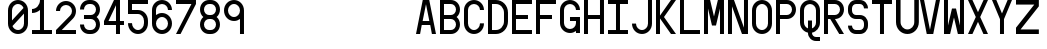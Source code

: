 SplineFontDB: 3.2
FontName: Kriskin_Mono
FullName: Kriskin_Mono
FamilyName: Kriskin_Mono
Weight: Regular
Copyright: Copyright (c) 2024, HP
UComments: "2024-11-24: Created with FontForge (http://fontforge.org)"
Version: 001.000
ItalicAngle: 0
UnderlinePosition: -100
UnderlineWidth: 50
Ascent: 800
Descent: 200
InvalidEm: 0
LayerCount: 2
Layer: 0 0 "Back" 1
Layer: 1 0 "Fore" 0
XUID: [1021 514 1069795555 24738]
StyleMap: 0x0000
FSType: 0
OS2Version: 0
OS2_WeightWidthSlopeOnly: 0
OS2_UseTypoMetrics: 1
CreationTime: 1732470054
ModificationTime: 1733412626
OS2TypoAscent: 0
OS2TypoAOffset: 1
OS2TypoDescent: 0
OS2TypoDOffset: 1
OS2TypoLinegap: 90
OS2WinAscent: 0
OS2WinAOffset: 1
OS2WinDescent: 0
OS2WinDOffset: 1
HheadAscent: 0
HheadAOffset: 1
HheadDescent: 0
HheadDOffset: 1
MarkAttachClasses: 1
DEI: 91125
Encoding: ISO8859-1
UnicodeInterp: none
NameList: AGL For New Fonts
DisplaySize: -48
AntiAlias: 1
FitToEm: 0
WinInfo: 0 27 10
BeginPrivate: 0
EndPrivate
BeginChars: 256 123

StartChar: A
Encoding: 65 65 0
Width: 600
VWidth: 200
Flags: HW
LayerCount: 2
Fore
SplineSet
0 0 m 1
 169 800 l 1
 331 800 l 1
 500 0 l 1
 398 0 l 1
 356 200 l 1
 144 200 l 1
 102 0 l 1
 0 0 l 1
166 300 m 1
 334 300 l 1
 250 700 l 1
 166 300 l 1
EndSplineSet
EndChar

StartChar: B
Encoding: 66 66 1
Width: 600
VWidth: 160
Flags: HW
LayerCount: 2
Fore
SplineSet
0 800 m 1
 0 800 275.162109375 800.080078125 275 800 c 1
 398.983398438 799.767578125 499.733398438 699.118164062 499.733398438 575.080078125 c 0
 499.733398438 504.384765625 467.05859375 441.260742188 416 400 c 1
 467.05859375 358.739257812 499.571289062 295.694335938 499.571289062 224.999023438 c 0
 499.571289062 100.961914062 398.983398438 0.232421875 275 0 c 2
 0 0 l 1
 0 800 l 1
100 350 m 1
 100 100 l 1
 275 100 l 2
 343.989257812 100 400 156.010742188 400 225 c 0
 400 293.989257812 343.989257812 350 275 350 c 2
 100 350 l 1
100 700 m 1
 100 450 l 1
 275 450 l 2
 343.989257812 450 400 506.010742188 400 575 c 0
 400 643.989257812 343.989257812 700 275 700 c 2
 100 700 l 1
EndSplineSet
EndChar

StartChar: C
Encoding: 67 67 2
Width: 600
VWidth: 160
Flags: HW
LayerCount: 2
Fore
SplineSet
400 550 m 1
 400 632.787109375 332.787109375 700 250 700 c 0
 167.212890625 700 100 632.787109375 100 550 c 2
 100 250 l 2
 100 167.212890625 167.212890625 100 250 100 c 0
 332.787109375 100 400 167.212890625 400 250 c 1
 500 250 l 1
 500 112.021484375 387.978515625 0 250 0 c 0
 112.021484375 0 0 112.021484375 0 250 c 2
 0 550 l 2
 0 687.978515625 112.021484375 800 250 800 c 0
 387.978515625 800 500 687.978515625 500 550 c 1
 400 550 l 1
EndSplineSet
EndChar

StartChar: D
Encoding: 68 68 3
Width: 600
VWidth: 160
Flags: HW
LayerCount: 2
Fore
SplineSet
0 0 m 1
 0 800 l 1
 200 800 l 2
 365.57421875 800 500 665.57421875 500 500 c 2
 500 300 l 2
 500 134.42578125 365.57421875 0 200 0 c 2
 0 0 l 1
100 700 m 1
 100 100 l 1
 200 100 l 2
 310.3828125 100 400 189.6171875 400 300 c 2
 400 500 l 2
 400 610.3828125 310.3828125 700 200 700 c 2
 100 700 l 1
EndSplineSet
EndChar

StartChar: E
Encoding: 69 69 4
Width: 600
VWidth: 160
Flags: HW
LayerCount: 2
Fore
SplineSet
0 0 m 1
 0 800 l 1
 500 800 l 1
 500 700 l 1
 100 700 l 1
 100 450 l 1
 400 450 l 1
 400 350 l 1
 100 350 l 1
 100 100 l 1
 500 100 l 1
 500 0 l 1
 0 0 l 1
EndSplineSet
EndChar

StartChar: F
Encoding: 70 70 5
Width: 600
VWidth: 160
Flags: HW
LayerCount: 2
Fore
SplineSet
0 0 m 1
 0 800 l 1
 500 800 l 1
 500 700 l 1
 100 700 l 1
 100 450 l 1
 400 450 l 1
 400 350 l 1
 100 350 l 1
 100 0 l 1
 0 0 l 1
EndSplineSet
EndChar

StartChar: G
Encoding: 71 71 6
Width: 600
VWidth: 160
Flags: HW
LayerCount: 2
Fore
SplineSet
400 550 m 1
 400 632.787109375 332.787109375 700 250 700 c 0
 167.212890625 700 100 632.787109375 100 550 c 2
 100 250 l 2
 100 167.212890625 167.212890625 100 250 100 c 0
 332.787109375 100 400 167.212890625 400 250 c 2
 400 300 l 1
 250 300 l 1
 250 400 l 1
 500 400 l 1
 500 250 l 1
 500 0 l 1
 400 0 l 1
 400 50 l 1
 358.241210938 18.681640625 306.376953125 0.119140625 250.209960938 0.119140625 c 0
 112.231445312 0.119140625 0 112.021484375 0 250 c 0
 0.2099609375 250.119140625 0 550 0 550 c 2
 0 687.978515625 112.021484375 800 250 800 c 0
 387.978515625 800 500 687.978515625 500 550 c 1
 400 550 l 1
EndSplineSet
EndChar

StartChar: H
Encoding: 72 72 7
Width: 600
VWidth: 160
Flags: HW
LayerCount: 2
Fore
SplineSet
0 0 m 1
 0 800 l 1
 100 800 l 1
 100 450 l 1
 400 450 l 1
 400 800 l 1
 500 800 l 1
 500 0 l 1
 400 0 l 1
 400 350 l 1
 100 350 l 1
 100 0 l 1
 0 0 l 1
EndSplineSet
EndChar

StartChar: I
Encoding: 73 73 8
Width: 600
VWidth: 160
Flags: HW
LayerCount: 2
Fore
SplineSet
0 0 m 1
 0 100 l 1
 200 100 l 1
 200 700 l 1
 0 700 l 1
 0 800 l 1
 500 800 l 1
 500 700 l 1
 300 700 l 1
 300 100 l 1
 500 100 l 1
 500 0 l 1
 0 0 l 1
EndSplineSet
EndChar

StartChar: J
Encoding: 74 74 9
Width: 600
VWidth: 160
Flags: HW
LayerCount: 2
Fore
SplineSet
500 800 m 1
 500 250 l 2
 500 112.021484375 387.978515625 0 250 0 c 0
 112.021484375 0 0 112.021484375 0 250 c 1
 100 250 l 1
 100 167.212890625 167.212890625 100 250 100 c 0
 332.787109375 100 400 167.212890625 400 250 c 2
 400 800 l 1
 500 800 l 1
EndSplineSet
EndChar

StartChar: K
Encoding: 75 75 10
Width: 600
VWidth: 160
Flags: HW
LayerCount: 2
Fore
SplineSet
0 0 m 1
 0 800 l 1
 100 800 l 1
 100 433 l 1
 375 800 l 1
 500 800 l 1
 200 400 l 1
 500 0 l 1
 375 0 l 1
 100 367 l 1
 100 0 l 1
 0 0 l 1
EndSplineSet
EndChar

StartChar: L
Encoding: 76 76 11
Width: 600
VWidth: 160
Flags: HW
LayerCount: 2
Fore
SplineSet
0 0 m 1
 0 800 l 1
 100 800 l 1
 100 100 l 1
 500 100 l 1
 500 0 l 1
 0 0 l 1
EndSplineSet
EndChar

StartChar: M
Encoding: 77 77 12
Width: 600
VWidth: 160
Flags: HW
LayerCount: 2
Fore
SplineSet
0 0 m 1
 0 800 l 1
 153 800 l 1
 250 412 l 1
 347 800 l 1
 500 800 l 1
 500 0 l 1
 400 0 l 1
 400 600 l 1
 300 200 l 1
 200 200 l 1
 100 600 l 1
 100 0 l 1
 0 0 l 1
EndSplineSet
EndChar

StartChar: N
Encoding: 78 78 13
Width: 600
VWidth: 160
Flags: HW
LayerCount: 2
Fore
SplineSet
0 0 m 1
 0 800 l 1
 150 800 l 1
 400 149 l 1
 400 800 l 1
 500 800 l 1
 500 0 l 1
 350 0 l 1
 100 651 l 1
 100 0 l 1
 0 0 l 1
EndSplineSet
EndChar

StartChar: O
Encoding: 79 79 14
Width: 600
VWidth: 160
Flags: HW
LayerCount: 2
Fore
SplineSet
0 250 m 2
 0 550 l 2
 0 687.978515625 112.021484375 800 250 800 c 0
 387.978515625 800 500 687.978515625 500 550 c 2
 500 250 l 2
 500 112.021484375 387.978515625 0 250 0 c 0
 112.021484375 0 0 112.021484375 0 250 c 2
400 250 m 2
 400 550 l 2
 400 632.787109375 332.787109375 700 250 700 c 0
 167.212890625 700 100 632.787109375 100 550 c 2
 100 250 l 2
 100 167.212890625 167.212890625 100 250 100 c 0
 332.787109375 100 400 167.212890625 400 250 c 2
EndSplineSet
EndChar

StartChar: P
Encoding: 80 80 15
Width: 600
VWidth: 160
Flags: HW
LayerCount: 2
Fore
SplineSet
0 0 m 1
 0 800 l 1
 275 800 l 2
 399.181640625 800 500 699.181640625 500 575 c 0
 500 450.818359375 399.181640625 350 275 350 c 2
 100 350 l 1
 100 0 l 1
 0 0 l 1
100 450 m 1
 275 450 l 2
 343.989257812 450 400 506.010742188 400 575 c 0
 400 643.989257812 343.989257812 700 275 700 c 2
 100 700 l 1
 100 450 l 1
EndSplineSet
EndChar

StartChar: Q
Encoding: 81 81 16
Width: 600
VWidth: 2000
Flags: HW
LayerCount: 2
Fore
SplineSet
0 550 m 6
 0 687.98828125 112.01171875 800 250 800 c 4
 387.98828125 800 500 687.98828125 500 550 c 6
 500 250 l 5
 500 249.90234375 l 6
 500 129.19921875 413.96484375 28.22265625 300 4.98046875 c 5
 300.1953125 4.98046875 300 0 300 0 c 6
 300 -55.17578125 344.82421875 -100 400 -100 c 6
 500 -100 l 5
 500 -200 l 5
 400 -200 l 6
 289.6484375 -200 200 -110.3515625 200 0 c 6
 200 4.98046875 l 6
 163.122070312 12.5009765625 129.189453125 28.162109375 100.157226562 50 c 4
 39.4697265625 95.6484375 0.1953125 168.2890625 0.1953125 250 c 6
 0 250 l 5
 0.1953125 250 0 550 0 550 c 6
400 550 m 6
 400 632.8125 332.8125 700 250 700 c 4
 167.1875 700 100 632.8125 100 550 c 6
 100 250 l 6
 100.1953125 184.86328125 141.89453125 129.58984375 200 108.984375 c 4
 200 300 l 5
 300 300 l 5
 300 108.984375 l 5
 358.10546875 129.58984375 399.8046875 184.86328125 400 250 c 4
 400 550 l 6
EndSplineSet
EndChar

StartChar: R
Encoding: 82 82 17
Width: 600
VWidth: 160
Flags: HW
LayerCount: 2
Fore
SplineSet
0 0 m 1
 0 800 l 1
 275 800 l 2
 399.181640625 800 500 699.181640625 500 575 c 0
 500 450.818359375 399.181640625 350 275 350 c 1
 500 0 l 1
 381 0 l 1
 156 350 l 1
 100 350 l 1
 100 0 l 1
 0 0 l 1
100 450 m 1
 275 450 l 2
 343.989257812 450 400 506.010742188 400 575 c 0
 400 643.989257812 343.989257812 700 275 700 c 2
 100 700 l 1
 100 450 l 1
EndSplineSet
EndChar

StartChar: S
Encoding: 83 83 18
Width: 600
VWidth: 160
Flags: HW
LayerCount: 2
Fore
SplineSet
300 0 m 2
 200 0 l 2
 89.6171875 0 0 89.6171875 0 200 c 1
 100 200 l 1
 100 144.80859375 144.80859375 100 200 100 c 2
 300 100 l 2
 355.19140625 100 400 144.80859375 400 200 c 2
 400 250 l 2
 400 305.19140625 355.19140625 350 300 350 c 2
 200 350 l 2
 89.6171875 350 0 439.6171875 0 550 c 2
 0 600 l 2
 0 710.3828125 89.6171875 800 200 800 c 2
 300 800 l 2
 410.3828125 800 500 710.3828125 500 600 c 1
 400 600 l 1
 400 655.19140625 355.19140625 700 300 700 c 2
 200 700 l 2
 144.80859375 700 100 655.19140625 100 600 c 2
 100 550 l 2
 100 494.80859375 144.80859375 450 200 450 c 2
 300 450 l 2
 410.3828125 450 500 360.3828125 500 250 c 2
 500 200 l 2
 500 89.6171875 410.3828125 0 300 0 c 2
EndSplineSet
EndChar

StartChar: T
Encoding: 84 84 19
Width: 600
VWidth: 160
Flags: HW
LayerCount: 2
Fore
SplineSet
300 0 m 1
 200 0 l 1
 200 700 l 1
 0 700 l 1
 0 800 l 1
 500 800 l 1
 500 700 l 1
 300 700 l 1
 300 0 l 1
EndSplineSet
EndChar

StartChar: U
Encoding: 85 85 20
Width: 600
VWidth: 160
Flags: HW
LayerCount: 2
Fore
SplineSet
0 800 m 1
 114.286132812 800 l 1
 114.286132812 285.713867188 l 2
 114.286132812 191.099609375 191.099609375 114.286132812 285.713867188 114.286132812 c 0
 380.328125 114.286132812 457.142578125 191.099609375 457.142578125 285.713867188 c 2
 457.142578125 800 l 1
 571.428710938 800 l 1
 571.428710938 285.713867188 l 2
 571.428710938 128.024414062 443.404296875 0 285.713867188 0 c 0
 128.024414062 0 0 128.024414062 0 285.713867188 c 2
 0 800 l 1
EndSplineSet
EndChar

StartChar: V
Encoding: 86 86 21
Width: 600
VWidth: 160
Flags: HW
LayerCount: 2
Fore
SplineSet
0 800 m 1
 102 800 l 1
 250 100 l 1
 398 800 l 1
 500 800 l 1
 331 0 l 1
 169 0 l 1
 0 800 l 1
EndSplineSet
EndChar

StartChar: W
Encoding: 87 87 22
Width: 600
VWidth: 160
Flags: HW
LayerCount: 2
Fore
SplineSet
500 800 m 1
 500 0 l 1
 347 0 l 1
 250 388 l 1
 153 0 l 1
 0 0 l 1
 0 800 l 1
 100 800 l 1
 100 200 l 1
 200 600 l 1
 300 600 l 1
 400 200 l 1
 400 800 l 1
 500 800 l 1
EndSplineSet
EndChar

StartChar: X
Encoding: 88 88 23
Width: 600
VWidth: 160
Flags: HW
LayerCount: 2
Fore
SplineSet
0 0 m 1
 195 400 l 1
 0 800 l 1
 111 800 l 1
 250 514 l 1
 389 800 l 1
 500 800 l 1
 305 400 l 1
 500 0 l 1
 386 0 l 1
 250 286 l 1
 111 0 l 1
 0 0 l 1
EndSplineSet
EndChar

StartChar: Y
Encoding: 89 89 24
Width: 600
VWidth: 160
Flags: HW
LayerCount: 2
Fore
SplineSet
200 0 m 1
 200 350 l 1
 0 800 l 1
 109 800 l 1
 250 483 l 1
 391 800 l 1
 500 800 l 1
 300 350 l 1
 300 0 l 1
 200 0 l 1
EndSplineSet
EndChar

StartChar: Z
Encoding: 90 90 25
Width: 600
VWidth: 160
Flags: HW
LayerCount: 2
Fore
SplineSet
0 0 m 1
 0 154.286132812 l 1
 457.142578125 685.713867188 l 1
 0 685.713867188 l 1
 0 800 l 1
 571.428710938 800 l 1
 571.428710938 645.713867188 l 1
 114.286132812 114.286132812 l 1
 571.428710938 114.286132812 l 1
 571.428710938 0 l 1
 0 0 l 1
EndSplineSet
EndChar

StartChar: a
Encoding: 97 97 26
Width: 600
Flags: HW
LayerCount: 2
Fore
SplineSet
500 0 m 1
 400 0 l 1
 400 26.953125 l 1
 378.02734375 12.79296875 352.24609375 3.125 325 0 c 1
 325.390625 0.09765625 175 0 175 0 c 2
 78.41796875 0 0 78.41796875 0 175 c 0
 0 271.58203125 78.41796875 350 175 350 c 2
 325 350 l 2
 351.7578125 350 377.34375 343.84765625 400 333.0078125 c 1
 399.8046875 333.10546875 400 350 400 350 c 2
 400 405.17578125 355.17578125 450 300 450 c 2
 50 450 l 1
 50 550 l 1
 300 550 l 2
 410.3515625 550 500 460.3515625 500 350 c 2
 500 0 l 1
325 100 m 2
 366.40625 100 400 133.59375 400 175 c 0
 400 216.40625 366.40625 250 325 250 c 2
 175 250 l 2
 133.59375 250 100 216.40625 100 175 c 0
 100 133.59375 133.59375 100 175 100 c 2
 325 100 l 2
EndSplineSet
EndChar

StartChar: b
Encoding: 98 98 27
Width: 600
Flags: HW
LayerCount: 2
Fore
SplineSet
0 0 m 1
 0 800 l 1
 100 800 l 1
 100 800 100.1953125 500.09765625 100 500 c 1
 141.796875 531.34765625 193.84765625 550 250 550 c 0
 387.98828125 550 500 437.98828125 500 300 c 2
 500 300 499.8046875 250.09765625 500 250 c 0
 500 112.01171875 387.79296875 0.09765625 249.8046875 0.09765625 c 0
 193.65234375 0.09765625 141.796875 18.65234375 100 50 c 1
 100 0 l 1
 0 0 l 1
100 300 m 2
 100 250 l 2
 100 167.1875 167.1875 100 250 100 c 0
 332.8125 100 400 167.1875 400 250 c 2
 400 300 l 2
 400 382.8125 332.8125 450 250 450 c 0
 167.1875 450 100 382.8125 100 300 c 2
EndSplineSet
EndChar

StartChar: c
Encoding: 99 99 28
Width: 600
Flags: HW
LayerCount: 2
Fore
SplineSet
500 0 m 1
 275 0 l 2
 123.2421875 0 0 123.2421875 0 275 c 0
 0 426.7578125 123.2421875 550 275 550 c 2
 500 550 l 1
 500 450 l 1
 275 450 l 2
 178.41796875 450 100 371.58203125 100 275 c 0
 100 178.41796875 178.41796875 100 275 100 c 2
 500 100 l 1
 500 0 l 1
EndSplineSet
EndChar

StartChar: d
Encoding: 100 100 29
Width: 600
Flags: HW
LayerCount: 2
Fore
SplineSet
500 0 m 1
 400 0 l 1
 400 50 l 1
 358.203125 18.65234375 306.34765625 0.09765625 250.1953125 0.09765625 c 0
 112.20703125 0.09765625 0 112.01171875 0 250 c 0
 0.1953125 250.09765625 0 300 0 300 c 2
 0 437.98828125 112.01171875 550 250 550 c 0
 306.15234375 550 358.203125 531.34765625 400 500 c 1
 399.8046875 500.09765625 400 800 400 800 c 1
 500 800 l 1
 500 0 l 1
400 300 m 2
 400 382.8125 332.8125 450 250 450 c 0
 167.1875 450 100 382.8125 100 300 c 2
 100 250 l 2
 100 167.1875 167.1875 100 250 100 c 0
 332.8125 100 400 167.1875 400 250 c 2
 400 300 l 2
EndSplineSet
EndChar

StartChar: e
Encoding: 101 101 30
Width: 600
Flags: HW
LayerCount: 2
Fore
SplineSet
500 200 m 1
 108.984375 200 l 0
 129.58984375 141.89453125 184.86328125 100.1953125 250 100 c 2
 500 100 l 1
 500 0 l 1
 250 0 l 2
 112.01171875 0 0 112.01171875 0 250 c 2
 0 300 l 2
 0 437.98828125 112.01171875 550 250 550 c 0
 387.98828125 550 500 437.98828125 500 300 c 2
 500 200 l 1
100 300 m 1
 400 300 l 1
 400 382.8125 332.8125 450 250 450 c 0
 167.1875 450 100 382.8125 100 300 c 1
EndSplineSet
EndChar

StartChar: f
Encoding: 102 102 31
Width: 600
Flags: HW
LayerCount: 2
Fore
SplineSet
150 0 m 1
 150 450 l 1
 0 450 l 1
 0 550 l 1
 150 550 l 1
 150 600 l 2
 150 710.3515625 239.6484375 800 350 800 c 2
 500 800 l 1
 500 700 l 1
 350 700 l 2
 294.82421875 700 250 655.17578125 250 600 c 2
 250 550 l 1
 500 550 l 1
 500 450 l 1
 250 450 l 1
 250 0 l 1
 150 0 l 1
EndSplineSet
EndChar

StartChar: g
Encoding: 103 103 32
Width: 600
Flags: HW
LayerCount: 2
Fore
SplineSet
500 550 m 1
 500 -100 l 2
 500 -237.98828125 387.98828125 -350 250 -350 c 0
 112.01171875 -350 0 -237.98828125 0 -100 c 1
 100 -100 l 1
 100 -182.8125 167.1875 -250 250 -250 c 0
 332.8125 -250 400 -182.8125 400 -100 c 2
 400 -100 399.8046875 49.90234375 400 50 c 1
 358.203125 18.65234375 306.15234375 0 250 0 c 0
 112.01171875 0 0 112.01171875 0 250 c 2
 0 250 0.1953125 299.90234375 0 300 c 0
 0 437.98828125 112.20703125 549.90234375 250.1953125 549.90234375 c 0
 306.34765625 549.90234375 358.203125 531.34765625 400 500 c 1
 400 550 l 1
 500 550 l 1
400 250 m 2
 400 300 l 2
 400 382.8125 332.8125 450 250 450 c 0
 167.1875 450 100 382.8125 100 300 c 2
 100 250 l 2
 100 167.1875 167.1875 100 250 100 c 0
 332.8125 100 400 167.1875 400 250 c 2
EndSplineSet
EndChar

StartChar: h
Encoding: 104 104 33
Width: 600
Flags: HW
LayerCount: 2
Fore
SplineSet
0 0 m 1
 0 800 l 1
 100 800 l 1
 100 800 100.1953125 500.09765625 100 500 c 1
 141.796875 531.34765625 193.84765625 550 250 550 c 0
 387.98828125 550 500 437.98828125 500 300 c 2
 500 0 l 1
 400 0 l 1
 400 300 l 2
 400 382.8125 332.8125 450 250 450 c 0
 167.1875 450 100 382.8125 100 300 c 2
 100 0 l 1
 0 0 l 1
EndSplineSet
EndChar

StartChar: i
Encoding: 105 105 34
Width: 600
Flags: HW
LayerCount: 2
Fore
SplineSet
0 0 m 1
 0 100 l 1
 200 100 l 1
 200 450 l 1
 0 450 l 1
 0 550 l 1
 300 550 l 1
 300 100 l 1
 500 100 l 1
 500 0 l 1
 0 0 l 1
150 700 m 0
 150 755.17578125 194.82421875 800 250 800 c 0
 305.17578125 800 350 755.17578125 350 700 c 0
 350 644.82421875 305.17578125 600 250 600 c 0
 194.82421875 600 150 644.82421875 150 700 c 0
EndSplineSet
EndChar

StartChar: j
Encoding: 106 106 35
Width: 600
Flags: HW
LayerCount: 2
Fore
SplineSet
100 -100 m 1
 100 -182.8125 167.1875 -250 250 -250 c 0
 332.8125 -250 400 -182.8125 400 -100 c 2
 400 450 l 1
 200 450 l 1
 200 550 l 1
 500 550 l 1
 500 -100 l 2
 500 -237.98828125 387.98828125 -350 250 -350 c 0
 112.01171875 -350 0 -237.98828125 0 -100 c 1
 100 -100 l 1
300 700 m 0
 300 644.82421875 344.82421875 600 400 600 c 0
 455.17578125 600 500 644.82421875 500 700 c 0
 500 755.17578125 455.17578125 800 400 800 c 0
 344.82421875 800 300 755.17578125 300 700 c 1024
EndSplineSet
EndChar

StartChar: k
Encoding: 107 107 36
Width: 600
Flags: HW
LayerCount: 2
Fore
SplineSet
0 0 m 1
 0 800 l 1
 100 800 l 1
 100 300 l 1
 358.984375 550 l 1
 500 550 l 1
 225 275 l 1
 500 0 l 1
 358.984375 0 l 1
 154.00390625 204.00390625 l 1
 100 150 l 1
 100 0 l 1
 0 0 l 1
EndSplineSet
EndChar

StartChar: l
Encoding: 108 108 37
Width: 600
Flags: HW
LayerCount: 2
Fore
SplineSet
0 700 m 1
 0 800 l 1
 300 800 l 1
 300 200 l 2
 300 144.82421875 344.82421875 100 400 100 c 2
 500 100 l 1
 500 0 l 1
 400 0 l 2
 289.6484375 0 200 89.6484375 200 200 c 2
 200 700 l 1
 0 700 l 1
EndSplineSet
EndChar

StartChar: m
Encoding: 109 109 38
Width: 600
Flags: HW
LayerCount: 2
Fore
SplineSet
0 0 m 1
 0 550 l 1
 100 550 l 1
 100 550 100.09765625 541.015625 100 541.015625 c 1
 115.72265625 546.6796875 132.91015625 549.70703125 150.5859375 549.70703125 c 0
 188.671875 549.70703125 223.53515625 535.44921875 250 512.01171875 c 0
 276.5625 535.7421875 311.62109375 550.1953125 350 550.1953125 c 0
 432.8125 550.1953125 500 483.0078125 500 400.1953125 c 0
 500 400.09765625 500 400.09765625 500 400 c 2
 500 0 l 1
 400 0 l 1
 400 400 l 2
 400 427.63671875 377.63671875 450 350 450 c 0
 322.36328125 450 300 427.63671875 300 400 c 2
 300 0 l 1
 200 0 l 1
 200 400 l 2
 200 427.63671875 177.63671875 450 150 450 c 0
 122.36328125 450 100 427.63671875 100 400 c 2
 100 0 l 1
 0 0 l 1
EndSplineSet
EndChar

StartChar: n
Encoding: 110 110 39
Width: 600
Flags: HW
LayerCount: 2
Fore
SplineSet
0 0 m 1
 0 550 l 1
 100 550 l 1
 100 550 100.1953125 500.09765625 100 500 c 1
 141.796875 531.34765625 193.84765625 550 250 550 c 0
 387.98828125 550 500 437.98828125 500 300 c 2
 500 0 l 1
 400 0 l 1
 400 300 l 2
 400 382.8125 332.8125 450 250 450 c 0
 167.1875 450 100 382.8125 100 300 c 2
 100 0 l 1
 0 0 l 1
EndSplineSet
EndChar

StartChar: o
Encoding: 111 111 40
Width: 600
Flags: HW
LayerCount: 2
Fore
SplineSet
0 250 m 2
 0 300 l 2
 0 437.98828125 112.01171875 550 250 550 c 0
 387.98828125 550 500 437.98828125 500 300 c 2
 500 250 l 2
 500 112.01171875 387.98828125 0 250 0 c 0
 112.01171875 0 0 112.01171875 0 250 c 2
400 250 m 2
 400 300 l 2
 400 382.8125 332.8125 450 250 450 c 0
 167.1875 450 100 382.8125 100 300 c 2
 100 250 l 2
 100 167.1875 167.1875 100 250 100 c 0
 332.8125 100 400 167.1875 400 250 c 2
EndSplineSet
EndChar

StartChar: p
Encoding: 112 112 41
Width: 600
Flags: HW
LayerCount: 2
Fore
SplineSet
0 -350 m 1
 0 550 l 1
 100 550 l 1
 100 550 100.1953125 500.09765625 100 500 c 1
 141.796875 531.34765625 193.84765625 550 250 550 c 0
 387.98828125 550 500 437.98828125 500 300 c 2
 500 300 499.8046875 250.09765625 500 250 c 0
 500 112.01171875 387.79296875 0.09765625 249.8046875 0.09765625 c 0
 193.65234375 0.09765625 141.796875 18.65234375 100 50 c 1
 100 -350 l 1
 0 -350 l 1
100 300 m 2
 100 250 l 2
 100 167.1875 167.1875 100 250 100 c 0
 332.8125 100 400 167.1875 400 250 c 2
 400 300 l 2
 400 382.8125 332.8125 450 250 450 c 0
 167.1875 450 100 382.8125 100 300 c 2
EndSplineSet
EndChar

StartChar: q
Encoding: 113 113 42
Width: 600
Flags: HW
LayerCount: 2
Fore
SplineSet
500 550 m 1
 500 -350 l 1
 400 -350 l 1
 400 -350 399.8046875 49.90234375 400 50 c 1
 358.203125 18.65234375 306.15234375 0 250 0 c 0
 112.01171875 0 0 112.01171875 0 250 c 2
 0 250 0.1953125 299.90234375 0 300 c 0
 0 437.98828125 112.20703125 549.90234375 250.1953125 549.90234375 c 0
 306.34765625 549.90234375 358.203125 531.34765625 400 500 c 1
 400 550 l 1
 500 550 l 1
400 250 m 2
 400 300 l 2
 400 382.8125 332.8125 450 250 450 c 0
 167.1875 450 100 382.8125 100 300 c 2
 100 250 l 2
 100 167.1875 167.1875 100 250 100 c 0
 332.8125 100 400 167.1875 400 250 c 2
EndSplineSet
EndChar

StartChar: r
Encoding: 114 114 43
Width: 600
Flags: HW
LayerCount: 2
Fore
SplineSet
0 0 m 1
 0 550 l 1
 100 550 l 1
 100 550 100.1953125 500.09765625 100 500 c 1
 141.796875 531.34765625 193.84765625 550 250 550 c 0
 387.98828125 550 500 437.98828125 500 300 c 1
 400 300 l 1
 400 382.8125 332.8125 450 250 450 c 0
 167.1875 450 100 382.8125 100 300 c 2
 100 0 l 1
 0 0 l 1
EndSplineSet
EndChar

StartChar: s
Encoding: 115 115 44
Width: 600
Flags: HW
LayerCount: 2
Fore
SplineSet
0 0 m 1
 337.5 0 l 2
 427.1484375 0 500 72.8515625 500 162.5 c 0
 500 252.1484375 427.1484375 325 337.5 325 c 2
 162.5 325 l 2
 128.02734375 325 100 353.02734375 100 387.5 c 0
 100 421.97265625 128.02734375 450 162.5 450 c 2
 500 450 l 1
 500 550 l 1
 162.5 550 l 2
 72.8515625 550 0 477.1484375 0 387.5 c 0
 0 297.8515625 72.8515625 225 162.5 225 c 2
 337.5 225 l 2
 371.97265625 225 400 196.97265625 400 162.5 c 0
 400 128.02734375 371.97265625 100 337.5 100 c 2
 0 100 l 1
 0 0 l 1
EndSplineSet
EndChar

StartChar: t
Encoding: 116 116 45
Width: 600
Flags: HW
LayerCount: 2
Fore
SplineSet
250 800 m 1
 250 550 l 1
 500 550 l 1
 500 450 l 1
 250 450 l 1
 250 200 l 2
 250 144.82421875 294.82421875 100 350 100 c 2
 500 100 l 1
 500 0 l 1
 350 0 l 2
 239.6484375 0 150 89.6484375 150 200 c 2
 150 450 l 1
 0 450 l 1
 0 550 l 1
 150 550 l 1
 150 800 l 1
 250 800 l 1
EndSplineSet
EndChar

StartChar: u
Encoding: 117 117 46
Width: 600
Flags: HW
LayerCount: 2
Fore
SplineSet
500 550 m 1
 500 0 l 1
 400 0 l 1
 400 0 399.8046875 49.90234375 400 50 c 1
 358.203125 18.65234375 306.15234375 0 250 0 c 0
 112.01171875 0 0 112.01171875 0 250 c 2
 0 550 l 1
 100 550 l 1
 100 250 l 2
 100 167.1875 167.1875 100 250 100 c 0
 332.8125 100 400 167.1875 400 250 c 2
 400 550 l 1
 500 550 l 1
EndSplineSet
EndChar

StartChar: v
Encoding: 118 118 47
Width: 600
Flags: HW
LayerCount: 2
Fore
SplineSet
0 550 m 1
 105.95703125 550 l 1
 250 149.0234375 l 1
 394.04296875 550 l 1
 500 550 l 1
 300 0 l 1
 200 0 l 1
 0 550 l 1
EndSplineSet
EndChar

StartChar: w
Encoding: 119 119 48
Width: 600
Flags: HW
LayerCount: 2
Fore
SplineSet
0 550 m 1
 100 550 l 1
 133.0078125 183.0078125 l 1
 200 550 l 1
 300 550 l 1
 366.9921875 183.0078125 l 1
 400 550 l 1
 500 550 l 1
 450 0 l 1
 298.046875 0 l 1
 250 263.96484375 l 1
 201.953125 0 l 1
 50 0 l 1
 0 550 l 1
EndSplineSet
EndChar

StartChar: x
Encoding: 120 120 49
Width: 600
Flags: HW
LayerCount: 2
Fore
SplineSet
120.99609375 0 m 1
 0 0 l 1
 188.96484375 275 l 1
 0 550 l 1
 120.99609375 550 l 1
 250 362.98828125 l 1
 379.00390625 550 l 1
 500 550 l 1
 311.03515625 275 l 1
 500 0 l 1
 379.00390625 0 l 1
 250 187.01171875 l 1
 120.99609375 0 l 1
EndSplineSet
EndChar

StartChar: y
Encoding: 121 121 50
Width: 600
Flags: HW
LayerCount: 2
Fore
SplineSet
0 550 m 1
 100 550 l 1
 100 250 l 2
 100 167.1875 167.1875 100 250 100 c 0
 332.8125 100 400 167.1875 400 250 c 2
 400 550 l 1
 500 550 l 1
 500 -100 l 2
 500 -237.98828125 387.98828125 -350 250 -350 c 0
 112.01171875 -350 0 -237.98828125 0 -100 c 1
 100 -100 l 1
 100 -182.8125 167.1875 -250 250 -250 c 0
 332.8125 -250 400 -182.8125 400 -100 c 2
 400 -100 399.8046875 49.90234375 400 50 c 1
 358.203125 18.65234375 306.15234375 0 250 0 c 0
 112.01171875 0 0 112.01171875 0 250 c 2
 0 550 l 1
EndSplineSet
EndChar

StartChar: z
Encoding: 122 122 51
Width: 600
Flags: HW
LayerCount: 2
Fore
SplineSet
0 0 m 1
 0 150 l 1
 400 450 l 1
 0 450 l 1
 0 550 l 1
 500 550 l 1
 500 400 l 1
 100 100 l 1
 500 100 l 1
 500 0 l 1
 0 0 l 1
EndSplineSet
EndChar

StartChar: zero
Encoding: 48 48 52
Width: 600
Flags: HW
LayerCount: 2
Fore
SplineSet
0 250 m 2
 0 550 l 2
 0 687.98828125 112.01171875 800 250 800 c 0
 387.98828125 800 500 687.98828125 500 550 c 2
 500 250 l 2
 500 112.01171875 387.98828125 0 250 0 c 0
 112.01171875 0 0 112.01171875 0 250 c 2
400 250 m 2
 400 479.00390625 l 1
 112.01171875 191.015625 l 2
 134.86328125 137.3046875 188.0859375 99.70703125 250.09765625 99.70703125 c 0
 332.8125 99.70703125 400.09765625 166.89453125 400.09765625 249.70703125 c 0
 400.09765625 249.70703125 400 249.90234375 400 250 c 2
100 550 m 2
 100 320.99609375 l 1
 100 320.99609375 388.0859375 608.88671875 387.98828125 608.984375 c 0
 365.13671875 662.6953125 312.01171875 700.1953125 250 700.1953125 c 0
 167.1875 700.1953125 100 633.0078125 100 550.1953125 c 0
 100 550.09765625 100 550.09765625 100 550 c 2
EndSplineSet
EndChar

StartChar: one
Encoding: 49 49 53
Width: 600
Flags: HW
LayerCount: 2
Fore
SplineSet
0 0 m 1
 0 100 l 1
 200 100 l 1
 200 100 199.90234375 575.9765625 200 575.9765625 c 1
 146.97265625 528.80859375 76.953125 500 0.48828125 500 c 0
 0.29296875 500 0.1953125 500 0 500 c 2
 0 600 l 1
 110.3515625 600 200 689.6484375 200 800 c 1
 300 800 l 1
 300 100 l 1
 500 100 l 1
 500 0 l 1
 0 0 l 1
EndSplineSet
EndChar

StartChar: two
Encoding: 50 50 54
Width: 600
Flags: HW
LayerCount: 2
Fore
SplineSet
0 0 m 1
 0 100 l 1
 354.00390625 441.9921875 l 0
 382.32421875 469.3359375 400 507.6171875 400 550.09765625 c 0
 400 632.91015625 332.8125 700.09765625 250 700.09765625 c 0
 167.1875 700.09765625 100 632.91015625 100 550.09765625 c 2
 100 550 l 1
 100 550 0.09765625 550 0 550 c 0
 0.29296875 687.79296875 112.20703125 799.51171875 250.09765625 799.51171875 c 0
 387.98828125 799.51171875 500.09765625 687.5 500.09765625 549.51171875 c 0
 500.09765625 479.1015625 470.8984375 415.4296875 424.0234375 370.01953125 c 2
 144.04296875 100 l 1
 500 100 l 1
 500 0 l 1
 0 0 l 1
EndSplineSet
EndChar

StartChar: three
Encoding: 51 51 55
Width: 600
Flags: HW
LayerCount: 2
Fore
SplineSet
0 225 m 1
 100 225 l 1
 100 156.0546875 156.0546875 100 225 100 c 2
 275 100 l 2
 343.9453125 100 400 156.0546875 400 225 c 0
 400 293.9453125 343.9453125 350 275 350 c 2
 100 350 l 1
 100 450 l 1
 275 450 l 2
 343.9453125 450 400 506.0546875 400 575 c 0
 400 643.9453125 343.9453125 700 275 700 c 2
 225 700 l 2
 156.0546875 700 100 643.9453125 100 575 c 1
 0 575 l 1
 0 699.21875 100.78125 800 225 800 c 2
 225 800 275.1953125 800.09765625 275 800 c 1
 399.0234375 799.8046875 499.70703125 699.12109375 499.70703125 575.09765625 c 0
 499.70703125 504.39453125 467.08984375 441.30859375 416.015625 400 c 1
 467.08984375 358.69140625 499.609375 295.703125 499.609375 225 c 0
 499.609375 100.9765625 399.0234375 0.1953125 275 0 c 2
 225 0 l 2
 100.78125 0 0 100.78125 0 225 c 1
EndSplineSet
EndChar

StartChar: four
Encoding: 52 52 56
Width: 600
Flags: HW
LayerCount: 2
Fore
SplineSet
300 0 m 1
 300 200 l 1
 0 200 l 1
 0 300 l 1
 250 800 l 1
 400 800 l 1
 400 300 l 1
 500 300 l 1
 500 200 l 1
 400 200 l 1
 400 0 l 1
 300 0 l 1
112.01171875 300 m 1
 300 300 l 1
 300 675.9765625 l 1
 112.01171875 300 l 1
EndSplineSet
EndChar

StartChar: five
Encoding: 53 53 57
Width: 600
Flags: HW
LayerCount: 2
Fore
SplineSet
0 800 m 1
 500 800 l 1
 500 700 l 1
 100 700 l 1
 100 550 l 1
 250 550 l 2
 387.98828125 550 500 437.98828125 500 300 c 2
 500 250 l 2
 500 112.01171875 387.98828125 0 250 0 c 0
 112.01171875 0 0 112.01171875 0 250 c 1
 100 250 l 1
 100 167.1875 167.1875 100 250 100 c 0
 332.8125 100 400 167.1875 400 250 c 2
 400 300 l 2
 400 382.8125 332.8125 450 250 450 c 2
 0 450 l 1
 0 800 l 1
EndSplineSet
EndChar

StartChar: six
Encoding: 54 54 58
Width: 600
Flags: HW
LayerCount: 2
Fore
SplineSet
0 250 m 2
 0 550 l 2
 0 687.98828125 112.01171875 800 250 800 c 0
 387.98828125 800 500 687.98828125 500 550 c 1
 400 550 l 1
 400 632.8125 332.8125 700 250 700 c 0
 167.1875 700 100 632.8125 100 550 c 2
 100 550 100.1953125 450.09765625 100 450 c 1
 141.796875 481.34765625 193.84765625 500 250 500 c 0
 387.98828125 500 500 387.98828125 500 250 c 0
 500 112.01171875 387.98828125 0 250 0 c 0
 112.01171875 0 0 112.01171875 0 250 c 2
100 250 m 0
 100 167.1875 167.1875 100 250 100 c 0
 332.8125 100 400 167.1875 400 250 c 0
 400 332.8125 332.8125 400 250 400 c 0
 167.1875 400 100 332.8125 100 250 c 0
EndSplineSet
EndChar

StartChar: seven
Encoding: 55 55 59
Width: 600
Flags: HW
LayerCount: 2
Fore
SplineSet
0 800 m 1
 500 800 l 1
 500 700 l 1
 113.96484375 0 l 1
 0 0 l 1
 386.03515625 700 l 1
 0 700 l 1
 0 800 l 1
EndSplineSet
EndChar

StartChar: eight
Encoding: 56 56 60
Width: 600
Flags: HW
LayerCount: 2
Fore
SplineSet
275 0 m 2
 275 0 224.8046875 -0.09765625 225 0 c 1
 100.9765625 0.1953125 0.29296875 100.87890625 0.29296875 224.90234375 c 0
 0.29296875 295.60546875 32.91015625 358.69140625 83.984375 400 c 1
 32.91015625 441.30859375 0.390625 504.296875 0.390625 575 c 0
 0.390625 699.0234375 100.9765625 799.8046875 225 800 c 2
 225 800 275.1953125 800.09765625 275 800 c 1
 399.0234375 799.8046875 499.70703125 699.12109375 499.70703125 575.09765625 c 0
 499.70703125 504.39453125 467.08984375 441.30859375 416.015625 400 c 1
 467.08984375 358.69140625 499.609375 295.703125 499.609375 225 c 0
 499.609375 100.9765625 399.0234375 0.1953125 275 0 c 2
225 100 m 2
 275 100 l 2
 343.9453125 100 400 156.0546875 400 225 c 0
 400 293.9453125 343.9453125 350 275 350 c 2
 225 350 l 2
 156.0546875 350 100 293.9453125 100 225 c 0
 100 156.0546875 156.0546875 100 225 100 c 2
225 450 m 2
 275 450 l 2
 343.9453125 450 400 506.0546875 400 575 c 0
 400 643.9453125 343.9453125 700 275 700 c 2
 225 700 l 2
 156.0546875 700 100 643.9453125 100 575 c 0
 100 506.0546875 156.0546875 450 225 450 c 2
EndSplineSet
EndChar

StartChar: nine
Encoding: 57 57 61
Width: 600
Flags: HW
LayerCount: 2
Fore
SplineSet
400 0 m 1
 400 0 399.8046875 349.90234375 400 350 c 1
 358.203125 318.65234375 306.15234375 300 250 300 c 0
 112.01171875 300 0 412.01171875 0 550 c 0
 0 687.98828125 112.01171875 800 250 800 c 0
 387.98828125 800 500 687.98828125 500 550 c 2
 500 0 l 1
 400 0 l 1
100 550 m 0
 100 467.1875 167.1875 400 250 400 c 0
 332.8125 400 400 467.1875 400 550 c 0
 400 632.8125 332.8125 700 250 700 c 0
 167.1875 700 100 632.8125 100 550 c 0
EndSplineSet
EndChar

StartChar: space
Encoding: 32 32 62
Width: 600
Flags: HW
LayerCount: 2
EndChar

StartChar: uni0000
Encoding: 0 0 63
Width: 600
Flags: HW
LayerCount: 2
EndChar

StartChar: uni0001
Encoding: 1 1 64
Width: 600
Flags: HW
LayerCount: 2
EndChar

StartChar: uni0002
Encoding: 2 2 65
Width: 600
Flags: HW
LayerCount: 2
EndChar

StartChar: uni0003
Encoding: 3 3 66
Width: 600
Flags: HW
LayerCount: 2
EndChar

StartChar: uni0004
Encoding: 4 4 67
Width: 600
Flags: HW
LayerCount: 2
EndChar

StartChar: uni0005
Encoding: 5 5 68
Width: 600
Flags: HW
LayerCount: 2
EndChar

StartChar: uni0006
Encoding: 6 6 69
Width: 600
Flags: HW
LayerCount: 2
EndChar

StartChar: uni0007
Encoding: 7 7 70
Width: 600
Flags: HW
LayerCount: 2
EndChar

StartChar: uni0008
Encoding: 8 8 71
Width: 600
Flags: HW
LayerCount: 2
EndChar

StartChar: uni0009
Encoding: 9 9 72
Width: 600
Flags: HW
LayerCount: 2
EndChar

StartChar: uni000A
Encoding: 10 10 73
Width: 600
Flags: HW
LayerCount: 2
EndChar

StartChar: uni000B
Encoding: 11 11 74
Width: 600
Flags: HW
LayerCount: 2
EndChar

StartChar: uni000C
Encoding: 12 12 75
Width: 600
Flags: HW
LayerCount: 2
EndChar

StartChar: uni000D
Encoding: 13 13 76
Width: 600
Flags: HW
LayerCount: 2
EndChar

StartChar: uni000E
Encoding: 14 14 77
Width: 600
Flags: HW
LayerCount: 2
EndChar

StartChar: uni000F
Encoding: 15 15 78
Width: 600
Flags: HW
LayerCount: 2
EndChar

StartChar: uni0010
Encoding: 16 16 79
Width: 600
Flags: HW
LayerCount: 2
EndChar

StartChar: uni0011
Encoding: 17 17 80
Width: 600
Flags: HW
LayerCount: 2
EndChar

StartChar: uni0012
Encoding: 18 18 81
Width: 600
Flags: HW
LayerCount: 2
EndChar

StartChar: uni0013
Encoding: 19 19 82
Width: 600
Flags: HW
LayerCount: 2
EndChar

StartChar: uni0014
Encoding: 20 20 83
Width: 600
Flags: HW
LayerCount: 2
EndChar

StartChar: uni0015
Encoding: 21 21 84
Width: 600
Flags: HW
LayerCount: 2
EndChar

StartChar: uni0016
Encoding: 22 22 85
Width: 600
Flags: HW
LayerCount: 2
EndChar

StartChar: uni0017
Encoding: 23 23 86
Width: 600
Flags: HW
LayerCount: 2
EndChar

StartChar: uni0018
Encoding: 24 24 87
Width: 600
Flags: HW
LayerCount: 2
EndChar

StartChar: uni0019
Encoding: 25 25 88
Width: 600
Flags: HW
LayerCount: 2
EndChar

StartChar: uni001A
Encoding: 26 26 89
Width: 600
Flags: HW
LayerCount: 2
EndChar

StartChar: uni001B
Encoding: 27 27 90
Width: 600
Flags: HW
LayerCount: 2
EndChar

StartChar: uni001C
Encoding: 28 28 91
Width: 600
Flags: HW
LayerCount: 2
EndChar

StartChar: uni001D
Encoding: 29 29 92
Width: 600
Flags: HW
LayerCount: 2
EndChar

StartChar: uni001E
Encoding: 30 30 93
Width: 600
Flags: HW
LayerCount: 2
EndChar

StartChar: uni001F
Encoding: 31 31 94
Width: 600
Flags: HW
LayerCount: 2
EndChar

StartChar: exclam
Encoding: 33 33 95
Width: 600
Flags: HW
LayerCount: 2
EndChar

StartChar: quotedbl
Encoding: 34 34 96
Width: 600
Flags: HW
LayerCount: 2
EndChar

StartChar: numbersign
Encoding: 35 35 97
Width: 600
Flags: HW
LayerCount: 2
EndChar

StartChar: dollar
Encoding: 36 36 98
Width: 600
Flags: HW
LayerCount: 2
EndChar

StartChar: percent
Encoding: 37 37 99
Width: 600
Flags: HW
LayerCount: 2
EndChar

StartChar: ampersand
Encoding: 38 38 100
Width: 600
Flags: HW
LayerCount: 2
EndChar

StartChar: quotesingle
Encoding: 39 39 101
Width: 600
Flags: HW
LayerCount: 2
EndChar

StartChar: parenleft
Encoding: 40 40 102
Width: 600
Flags: HW
LayerCount: 2
EndChar

StartChar: parenright
Encoding: 41 41 103
Width: 600
Flags: HW
LayerCount: 2
EndChar

StartChar: asterisk
Encoding: 42 42 104
Width: 600
Flags: HW
LayerCount: 2
EndChar

StartChar: plus
Encoding: 43 43 105
Width: 600
Flags: HW
LayerCount: 2
EndChar

StartChar: comma
Encoding: 44 44 106
Width: 600
Flags: HW
LayerCount: 2
EndChar

StartChar: hyphen
Encoding: 45 45 107
Width: 600
Flags: HW
LayerCount: 2
EndChar

StartChar: period
Encoding: 46 46 108
Width: 600
Flags: HW
LayerCount: 2
EndChar

StartChar: slash
Encoding: 47 47 109
Width: 600
Flags: HW
LayerCount: 2
EndChar

StartChar: colon
Encoding: 58 58 110
Width: 600
Flags: HW
LayerCount: 2
EndChar

StartChar: semicolon
Encoding: 59 59 111
Width: 600
Flags: HW
LayerCount: 2
EndChar

StartChar: less
Encoding: 60 60 112
Width: 600
Flags: HW
LayerCount: 2
EndChar

StartChar: equal
Encoding: 61 61 113
Width: 600
Flags: HW
LayerCount: 2
EndChar

StartChar: greater
Encoding: 62 62 114
Width: 600
Flags: HW
LayerCount: 2
EndChar

StartChar: question
Encoding: 63 63 115
Width: 600
Flags: HW
LayerCount: 2
EndChar

StartChar: at
Encoding: 64 64 116
Width: 600
Flags: HW
LayerCount: 2
EndChar

StartChar: bracketleft
Encoding: 91 91 117
Width: 600
Flags: HW
LayerCount: 2
EndChar

StartChar: backslash
Encoding: 92 92 118
Width: 600
Flags: HW
LayerCount: 2
EndChar

StartChar: bracketright
Encoding: 93 93 119
Width: 600
Flags: HW
LayerCount: 2
EndChar

StartChar: asciicircum
Encoding: 94 94 120
Width: 600
Flags: HW
LayerCount: 2
EndChar

StartChar: underscore
Encoding: 95 95 121
Width: 600
Flags: HW
LayerCount: 2
EndChar

StartChar: grave
Encoding: 96 96 122
Width: 600
Flags: HW
LayerCount: 2
EndChar
EndChars
EndSplineFont
